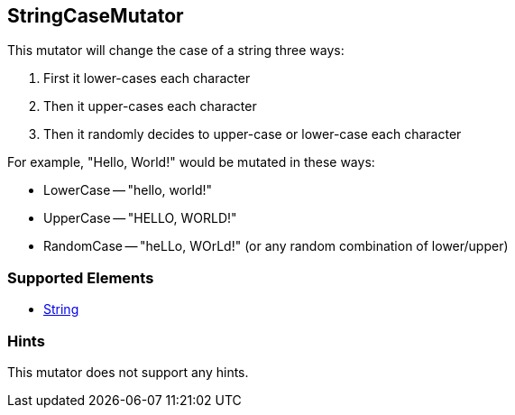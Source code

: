 <<<
[[Mutators_StringCaseMutator]]
== StringCaseMutator

This mutator will change the case of a string three ways: 

. First it lower-cases each character
. Then it upper-cases each character
. Then it randomly decides to upper-case or lower-case each character

For example, "Hello, World!" would be mutated in these ways:

 * LowerCase -- "hello, world!"
 * UpperCase -- "HELLO, WORLD!"
 * RandomCase -- "heLLo, WOrLd!" (or any random combination of lower/upper)

=== Supported Elements

 * xref:String[String]

=== Hints

This mutator does not support any hints.
